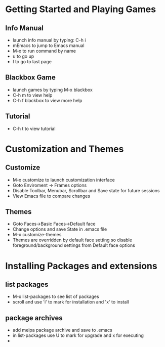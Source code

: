 * Getting Started and Playing Games
** Info Manual
  - launch info manual by typing: C-h i
  - mEmacs to jump to Emacs manual
  - M-x to run command by name
  - u to go up
  - l to go to last page

** Blackbox Game
  - launch games by typing M-x blackbox
  - C-h m to view help
  - C-h f blackbox to view more help
** Tutorial
   - C-h t to view tutorial

* Customization and Themes
** Customize
   - M-x customize to launch customization interface
   - Goto Enviroment -> Frames options
   - Disable Toolbar, Menubar, Scrollbar and Save state for future sessions
   - View Emacs file to compare changes
** Themes
   - Goto Faces->Basic Faces->Default face
   - Change options and save State in .emacs file
   - M-x customize-themes
   - Themes are overridden by default face setting so disable foreground/background settings from Default face options

* Installing Packages and extensions
** list packages 
   - M-x list-packages to see list of packages
   - scroll and use 'i' to mark for installation and 'x' to install
** package archives
   - add melpa package archive and save to .emacs
   - in list-packages use U to mark for upgrade and x for executing
   - 
